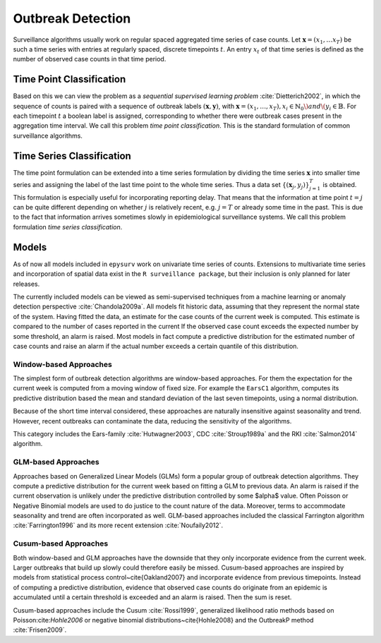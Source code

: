 .. _outbreak-detection-formalization:

Outbreak Detection
==================
Surveillance algorithms usually work on regular spaced aggregated time series of case counts.
Let :math:`\mathbf{x} = (x_1, \dots x_T)` be such a time series with entries at regularly spaced,
discrete timepoints :math:`t`.
An entry :math:`x_t` of that time series is defined as the number of observed case
counts in that time period.

Time Point Classification
-------------------------

Based on this we can view the problem as a *sequential supervised learning problem*
:cite:`Dietterich2002`, in which
the sequence of counts is paired with a sequence of outbreak labels :math:`(\mathbf{x}, \mathbf{y})`, with
:math:`\mathbf{x} = (x_1, \dotsc, x_T), x_i \in \mathbb{N}_0\) and \(y_i \in \mathbb{B}`. For each
timepoint :math:`t` a boolean label is assigned, corresponding to whether there were outbreak cases
present in the aggregation
time interval. We call this problem *time point classification*. This is the standard
formulation of common surveillance algorithms.


.. _time-series-classification-formalization:

Time Series Classification
--------------------------

The time point formulation can be extended into a time series formulation by dividing the time series :math:`\mathbf{x}`
into smaller time series and assigning the label of the last time point to the whole time series. Thus
a data set :math:`\{(\mathbf{x}_j, y_j)\}_{j=1}^T` is obtained. This formulation is especially useful for incorporating
reporting delay. That means that the information at time point :math:`t = j` can be quite different
depending on whether :math:`j` is relatively recent, e.g. :math:`j = T` or already some time in the past. This
is due to the fact that information arrives sometimes slowly in epidemiological surveillance systems.
We call this problem formulation *time series classification*.

Models
------
As of now all models included in ``epysurv`` work on univariate time series of
counts. Extensions to multivariate time series and incorporation of spatial
data exist in the ``R surveillance package``, but their inclusion is only
planned for later releases.

The currently included models can be viewed as semi-supervised
techniques from a machine learning or anomaly detection perspective :cite:`Chandola2009a`.
All models fit historic data, assuming that they represent the normal state of the system.
Having fitted the data, an estimate for the case counts of the current week is computed.
This estimate is compared to the number of cases reported in the current
If the observed case count exceeds the expected number by some threshold,
an alarm is raised. Most models in fact compute a predictive distribution for the
estimated number of case counts and raise an alarm if the actual number exceeds a
certain quantile of this distribution.

Window-based Approaches 
^^^^^^^^^^^^^^^^^^^^^^^
The simplest form of outbreak detection algorithms are window-based
approaches. For them the expectation for the current week is computed
from a moving window of fixed size. For example the ``EarsC1``
algorithm, computes its predictive distribution based the mean and
standard deviation of the last seven timepoints, using a normal distribution.

Because of the short time interval considered, these approaches are naturally
insensitive against seasonality and trend. However, recent outbreaks can
contaminate the data, reducing the sensitivity of the algorithms.

This category includes the Ears-family :cite:`Hutwagner2003`,
CDC :cite:`Stroup1989a` and the RKI :cite:`Salmon2014` algorithm.

GLM-based Approaches 
^^^^^^^^^^^^^^^^^^^^
Approaches based on Generalized Linear Models (GLMs) form a popular
group of outbreak detection algorithms. They compute a predictive distribution for
the current week based on fitting a GLM to previous data. An alarm is raised
if the current observation is unlikely under the predictive distribution
controlled by some $\alpha$ value.
Often Poisson or Negative Binomial models are used to do justice to
the count nature of the data. Moreover, terms to accommodate seasonality
and trend are often incorporated as well. GLM-based approaches included
the classical Farrington algorithm :cite:`Farrington1996` and its more
recent extension :cite:`Noufaily2012`.

Cusum-based Approaches
^^^^^^^^^^^^^^^^^^^^^^
Both window-based and GLM approaches have the downside that they
only incorporate evidence from the current week. Larger outbreaks
that build up slowly could therefore easily be missed. Cusum-based approaches
are inspired by models from statistical process control~\cite{Oakland2007}
and incorporate evidence from previous timepoints. Instead of computing a predictive
distribution, evidence that observed case counts do originate from an epidemic is accumulated
until a certain threshold is exceeded and an alarm is raised. Then the sum
is reset.

Cusum-based approaches include the Cusum :cite:`Rossi1999`,
generalized likelihood ratio methods based on Poisson:cite:`Hohle2006`
or negative binomial distributions~\cite{Hohle2008} and
the OutbreakP method :cite:`Frisen2009`.

.. bibliography:: refs.bib
